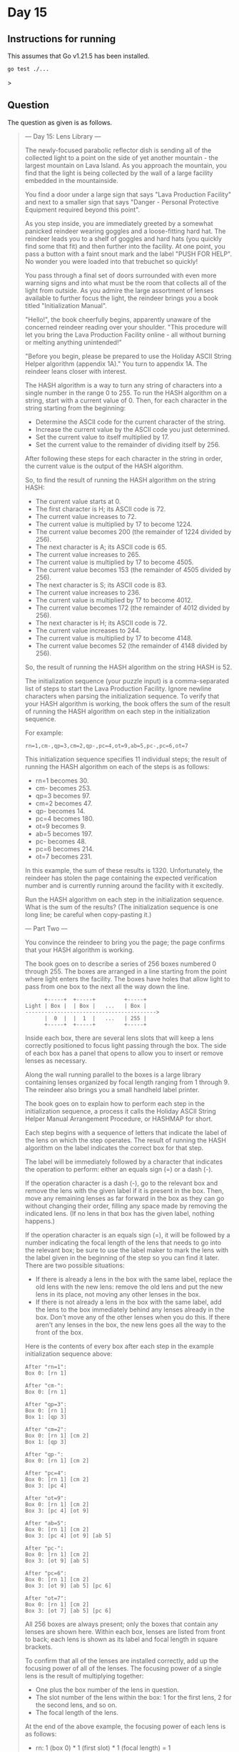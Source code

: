 * Day 15
** Instructions for running
This assumes that Go v1.21.5 has been installed.

#+begin_src sh
go test ./...
#+end_src>

** Question
The question as given is as follows.

#+begin_quote
--- Day 15: Lens Library ---

The newly-focused parabolic reflector dish is sending all of the collected light
to a point on the side of yet another mountain - the largest mountain on Lava
Island. As you approach the mountain, you find that the light is being collected
by the wall of a large facility embedded in the mountainside.

You find a door under a large sign that says "Lava Production Facility" and next
to a smaller sign that says "Danger - Personal Protective Equipment required
beyond this point".

As you step inside, you are immediately greeted by a somewhat panicked reindeer
wearing goggles and a loose-fitting hard hat. The reindeer leads you to a shelf
of goggles and hard hats (you quickly find some that fit) and then further into
the facility. At one point, you pass a button with a faint snout mark and the
label "PUSH FOR HELP". No wonder you were loaded into that trebuchet so quickly!

You pass through a final set of doors surrounded with even more warning signs
and into what must be the room that collects all of the light from outside. As
you admire the large assortment of lenses available to further focus the light,
the reindeer brings you a book titled "Initialization Manual".

"Hello!", the book cheerfully begins, apparently unaware of the concerned
reindeer reading over your shoulder. "This procedure will let you bring the Lava
Production Facility online - all without burning or melting anything
unintended!"

"Before you begin, please be prepared to use the Holiday ASCII String Helper
algorithm (appendix 1A)." You turn to appendix 1A. The reindeer leans closer
with interest.

The HASH algorithm is a way to turn any string of characters into a single
number in the range 0 to 255. To run the HASH algorithm on a string, start with
a current value of 0. Then, for each character in the string starting from the
beginning:

- Determine the ASCII code for the current character of the string.
- Increase the current value by the ASCII code you just determined.
- Set the current value to itself multiplied by 17.
- Set the current value to the remainder of dividing itself by 256.

After following these steps for each character in the string in order, the
current value is the output of the HASH algorithm.

So, to find the result of running the HASH algorithm on the string HASH:

- The current value starts at 0.
- The first character is H; its ASCII code is 72.
- The current value increases to 72.
- The current value is multiplied by 17 to become 1224.
- The current value becomes 200 (the remainder of 1224 divided by 256).
- The next character is A; its ASCII code is 65.
- The current value increases to 265.
- The current value is multiplied by 17 to become 4505.
- The current value becomes 153 (the remainder of 4505 divided by 256).
- The next character is S; its ASCII code is 83.
- The current value increases to 236.
- The current value is multiplied by 17 to become 4012.
- The current value becomes 172 (the remainder of 4012 divided by 256).
- The next character is H; its ASCII code is 72.
- The current value increases to 244.
- The current value is multiplied by 17 to become 4148.
- The current value becomes 52 (the remainder of 4148 divided by 256).

So, the result of running the HASH algorithm on the string HASH is 52.

The initialization sequence (your puzzle input) is a comma-separated list of
steps to start the Lava Production Facility. Ignore newline characters when
parsing the initialization sequence. To verify that your HASH algorithm is
working, the book offers the sum of the result of running the HASH algorithm on
each step in the initialization sequence.

For example:

#+begin_src
rn=1,cm-,qp=3,cm=2,qp-,pc=4,ot=9,ab=5,pc-,pc=6,ot=7
#+end_src

This initialization sequence specifies 11 individual steps; the result of
running the HASH algorithm on each of the steps is as follows:

- rn=1 becomes 30.
- cm- becomes 253.
- qp=3 becomes 97.
- cm=2 becomes 47.
- qp- becomes 14.
- pc=4 becomes 180.
- ot=9 becomes 9.
- ab=5 becomes 197.
- pc- becomes 48.
- pc=6 becomes 214.
- ot=7 becomes 231.

In this example, the sum of these results is 1320. Unfortunately, the reindeer
has stolen the page containing the expected verification number and is currently
running around the facility with it excitedly.

Run the HASH algorithm on each step in the initialization sequence. What is the
sum of the results? (The initialization sequence is one long line; be careful
when copy-pasting it.)

--- Part Two ---

You convince the reindeer to bring you the page; the page confirms that your
HASH algorithm is working.

The book goes on to describe a series of 256 boxes numbered 0 through 255. The
boxes are arranged in a line starting from the point where light enters the
facility. The boxes have holes that allow light to pass from one box to the next
all the way down the line.

#+begin_src
      +-----+  +-----+         +-----+
Light | Box |  | Box |   ...   | Box |
----------------------------------------->
      |  0  |  |  1  |   ...   | 255 |
      +-----+  +-----+         +-----+
#+end_src

Inside each box, there are several lens slots that will keep a lens correctly
positioned to focus light passing through the box. The side of each box has a
panel that opens to allow you to insert or remove lenses as necessary.

Along the wall running parallel to the boxes is a large library containing
lenses organized by focal length ranging from 1 through 9. The reindeer also
brings you a small handheld label printer.

The book goes on to explain how to perform each step in the initialization
sequence, a process it calls the Holiday ASCII String Helper Manual Arrangement
Procedure, or HASHMAP for short.

Each step begins with a sequence of letters that indicate the label of the lens
on which the step operates. The result of running the HASH algorithm on the
label indicates the correct box for that step.

The label will be immediately followed by a character that indicates the
operation to perform: either an equals sign (=) or a dash (-).

If the operation character is a dash (-), go to the relevant box and remove the
lens with the given label if it is present in the box. Then, move any remaining
lenses as far forward in the box as they can go without changing their order,
filling any space made by removing the indicated lens. (If no lens in that box
has the given label, nothing happens.)

If the operation character is an equals sign (=), it will be followed by a
number indicating the focal length of the lens that needs to go into the
relevant box; be sure to use the label maker to mark the lens with the label
given in the beginning of the step so you can find it later. There are two
possible situations:

- If there is already a lens in the box with the same label, replace the old
  lens with the new lens: remove the old lens and put the new lens in its place,
  not moving any other lenses in the box.
- If there is not already a lens in the box with the same label, add the lens to
  the box immediately behind any lenses already in the box. Don't move any of
  the other lenses when you do this. If there aren't any lenses in the box, the
  new lens goes all the way to the front of the box.

Here is the contents of every box after each step in the example initialization
sequence above:

#+begin_src
After "rn=1":
Box 0: [rn 1]

After "cm-":
Box 0: [rn 1]

After "qp=3":
Box 0: [rn 1]
Box 1: [qp 3]

After "cm=2":
Box 0: [rn 1] [cm 2]
Box 1: [qp 3]

After "qp-":
Box 0: [rn 1] [cm 2]

After "pc=4":
Box 0: [rn 1] [cm 2]
Box 3: [pc 4]

After "ot=9":
Box 0: [rn 1] [cm 2]
Box 3: [pc 4] [ot 9]

After "ab=5":
Box 0: [rn 1] [cm 2]
Box 3: [pc 4] [ot 9] [ab 5]

After "pc-":
Box 0: [rn 1] [cm 2]
Box 3: [ot 9] [ab 5]

After "pc=6":
Box 0: [rn 1] [cm 2]
Box 3: [ot 9] [ab 5] [pc 6]

After "ot=7":
Box 0: [rn 1] [cm 2]
Box 3: [ot 7] [ab 5] [pc 6]
#+end_src

All 256 boxes are always present; only the boxes that contain any lenses are
shown here. Within each box, lenses are listed from front to back; each lens is
shown as its label and focal length in square brackets.

To confirm that all of the lenses are installed correctly, add up the focusing
power of all of the lenses. The focusing power of a single lens is the result of
multiplying together:

- One plus the box number of the lens in question.
- The slot number of the lens within the box: 1 for the first lens, 2 for the
  second lens, and so on.
- The focal length of the lens.

At the end of the above example, the focusing power of each lens is as follows:

- rn: 1 (box 0) * 1 (first slot) * 1 (focal length) = 1
- cm: 1 (box 0) * 2 (second slot) * 2 (focal length) = 4
- ot: 4 (box 3) * 1 (first slot) * 7 (focal length) = 28
- ab: 4 (box 3) * 2 (second slot) * 5 (focal length) = 40
- pc: 4 (box 3) * 3 (third slot) * 6 (focal length) = 72

So, the above example ends up with a total focusing power of 145.

With the help of an over-enthusiastic reindeer in a hard hat, follow the
initialization sequence. What is the focusing power of the resulting lens
configuration?
#+end_quote
